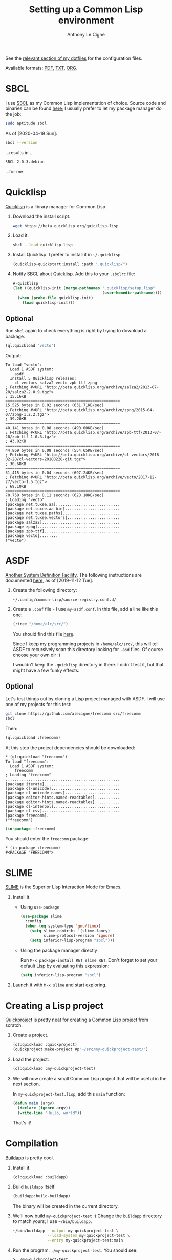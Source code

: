 #+TITLE: Setting up a Common Lisp environment
#+AUTHOR: Anthony Le Cigne
#+LaTeX_CLASS_OPTIONS: [a4paper]

See the [[https://github.com/alecigne/dotfiles/tree/master/common-lisp][relevant section of my dotfiles]] for the configuration files.

Available formats: [[file:common-lisp.pdf][PDF]], [[file:common-lisp.txt][TXT]], [[./common-lisp.org][ORG]].

* SBCL

I use [[http://www.sbcl.org/][SBCL]] as my Common Lisp implementation of choice. Source code and
binaries can be found [[http://www.sbcl.org/platform-table.html][here]]; I usually prefer to let my package manager
do the job:

#+begin_src sh
  sudo aptitude sbcl
#+end_src

As of [2020-04-19 Sun]:

#+name: sbcl-version
#+begin_src bash :results verbatim :exports both
  sbcl --version
#+end_src

...results in...

#+RESULTS: sbcl-version
: SBCL 2.0.3.debian

...for me.

* Quicklisp

[[https://www.quicklisp.org/beta/][Quicklisp]] is a library manager for Common Lisp.

1. Download the install script.

   #+begin_src sh
     wget https://beta.quicklisp.org/quicklisp.lisp
   #+end_src

2. Load it.

   #+begin_src sh
     sbcl --load quicklisp.lisp
   #+end_src

3. Install Quicklisp. I prefer to install it in =~/.quicklisp=.

   #+begin_src lisp
     (quicklisp-quickstart:install :path ".quicklisp/")
   #+end_src

4. Notify SBCL about Quicklisp. Add this to your =.sbclrc= file:

   #+begin_src lisp
     #-quicklisp
     (let ((quicklisp-init (merge-pathnames ".quicklisp/setup.lisp"
                                            (user-homedir-pathname))))
       (when (probe-file quicklisp-init)
         (load quicklisp-init)))
   #+end_src

** Optional

Run ~sbcl~ again to check everything is right by trying to download a
package.

#+begin_src lisp
  (ql:quickload "vecto")
#+end_src

Output:

#+begin_example
  To load "vecto":
    Load 1 ASDF system:
      asdf
    Install 5 Quicklisp releases:
      cl-vectors salza2 vecto zpb-ttf zpng
  ; Fetching #<URL "http://beta.quicklisp.org/archive/salza2/2013-07-20/salza2-2.0.9.tgz">
  ; 15.16KB
  ==================================================
  15,525 bytes in 0.02 seconds (631.71KB/sec)
  ; Fetching #<URL "http://beta.quicklisp.org/archive/zpng/2015-04-07/zpng-1.2.2.tgz">
  ; 39.20KB
  ==================================================
  40,141 bytes in 0.08 seconds (490.00KB/sec)
  ; Fetching #<URL "http://beta.quicklisp.org/archive/zpb-ttf/2013-07-20/zpb-ttf-1.0.3.tgz">
  ; 43.82KB
  ==================================================
  44,869 bytes in 0.08 seconds (554.65KB/sec)
  ; Fetching #<URL "http://beta.quicklisp.org/archive/cl-vectors/2018-02-28/cl-vectors-20180228-git.tgz">
  ; 30.68KB
  ==================================================
  31,415 bytes in 0.04 seconds (697.24KB/sec)
  ; Fetching #<URL "http://beta.quicklisp.org/archive/vecto/2017-12-27/vecto-1.5.tgz">
  ; 69.10KB
  ==================================================
  70,758 bytes in 0.11 seconds (628.18KB/sec)
  ; Loading "vecto"
  [package net.tuxee.aa]............................
  [package net.tuxee.aa-bin]........................
  [package net.tuxee.paths].........................
  [package net.tuxee.vectors].......................
  [package salza2]..................................
  [package zpng]....................................
  [package zpb-ttf].................................
  [package vecto]........
  ("vecto")
#+end_example

* ASDF

[[https://common-lisp.net/project/asdf/asdf/Configuring-ASDF-to-find-your-systems.html][Another System Definition Facility]]. The following instructions are
documented [[https://common-lisp.net/project/asdf/asdf/Configuring-ASDF-to-find-your-systems.html][here]], as of [2019-11-12 Tue].

1. Create the following directory:

   =~/.config/common-lisp/source-registry.conf.d/=

2. Create a =.conf= file - I use =my-asdf.conf=. In this file, add a
   line like this one:

   #+begin_src lisp
     (:tree "/home/alc/src/")
   #+end_src

   You should find this file [[https://github.com/alecigne/dotfiles/blob/master/common-lisp/.config/common-lisp/source-registry.conf.d/my-asdf.conf][here]].

   Since I keep my programming projects in =/home/alc/src/=, this will
   tell ASDF to recursively scan this directory looking for =.asd=
   files. Of course choose your own dir :)

   I wouldn't keep the ~.quicklisp~ directory in there. I didn't test
   it, but that might have a few funky effects.

** Optional

Let's test things out by cloning a Lisp project managed with ASDF. I
will use one of my projects for this test:

#+begin_src sh
  git clone https://github.com/alecigne/freecomm src/freecomm
  sbcl
#+end_src

Then:

#+begin_src lisp
  (ql:quickload :freecomm)
#+end_src

At this step the project dependencies should be downloaded:

#+begin_example
  ,* (ql:quickload "freecomm")
  To load "freecomm":
    Load 1 ASDF system:
      freecomm
  ; Loading "freecomm"
  ..................................................
  [package iterate].................................
  [package cl-unicode]..............................
  [package cl-unicode-names]........................
  [package editor-hints.named-readtables]...........
  [package editor-hints.named-readtables]...........
  [package cl-interpol].............................
  [package cl-csv]..................................
  [package freecomm].
  ("freecomm")
#+end_example

#+begin_src lisp
  (in-package :freecomm)
#+end_src

You should enter the ~freecomm~ package:

#+begin_example
  ,* (in-package :freecomm)
  #<PACKAGE "FREECOMM">
#+end_example

* SLIME

[[https://common-lisp.net/project/slime/][SLIME]] is the Superior Lisp Interaction Mode for Emacs.

1. Install it.

   - Using =use-package=

     #+begin_src emacs-lisp
       (use-package slime
         :config
         (when (eq system-type 'gnu/linux)
           (setq slime-contribs '(slime-fancy)
                 slime-protocol-version 'ignore)
           (setq inferior-lisp-program "sbcl")))
     #+end_src

   - Using the package manager directly

     Run ~M-x package-install RET slime RET~. Don't forget to set your
     default Lisp by evaluating this expression:

     #+begin_src emacs-lisp
       (setq inferior-lisp-program "sbcl")
     #+end_src

2. Launch it with ~M-x slime~ and start exploring.

* Creating a Lisp project

[[https://www.xach.com/lisp/quickproject/][Quickproject]] is pretty neat for creating a Common Lisp project from
scratch.

1. Create a project.

   #+begin_src lisp
     (ql:quickload :quickproject)
     (quickproject:make-project #p"~/src/my-quickproject-test/")
   #+end_src

2. Load the project:

   #+begin_src lisp
     (ql:quickload :my-quickproject-test)
   #+end_src

3. We will now create a small Common Lisp project that will be useful
   in the next section.

   In =my-quickproject-test.lisp=, add this ~main~ function:

   #+begin_src lisp
     (defun main (argv)
       (declare (ignore argv))
       (write-line "Hello, world"))
   #+end_src

   That's it!

* Compilation

[[https://www.xach.com/lisp/buildapp/][Buildapp]] is pretty cool.

1. Install it.

   #+begin_src lisp
     (ql:quickload :buildapp)
   #+end_src

2. Build =buildapp= itself.

   #+begin_src lisp
     (buildapp:build-buildapp)
   #+end_src

   The binary will be created in the current directory.

3. We'll now build =my-quickproject-test= :) Change the =buildapp=
   directory to match yours; I use =~/bin/buildapp=.

   #+begin_src sh
     ~/bin/buildapp --output my-quickproject-test \
                    --load-system my-quickproject-test \
                    --entry my-quickproject-test:main
   #+end_src

4. Run the program: ~./my-quickproject-test~. You should see:

   #+begin_example
     ❯ ./my-quickproject-test
     Hello, world
   #+end_example

* StumpWM

1. Clone the StumpWM repository:

   #+begin_src bash
     git clone https://github.com/stumpwm/stumpwm
   #+end_src

2. Install the dependencies:

   #+begin_src lisp
     (ql:quickload '("clx" "cl-ppcre" "alexandria" "swank"))
   #+end_src

3. Compile it:

   #+begin_src bash
     ./autogen.sh
     ./configure
     make
   #+end_src

4. I prefer to link to the executable:

   #+begin_src bash
     ln -s ~/src/stumpwm/stumpwm ~/bin/stumpwm
   #+end_src

5. Create =~/.xinitrc= and add this line (point to your own
   executable or link):

   #+begin_src bash
     exec /home/alc/bin/stumpwm
   #+end_src

6. Run ~startx~: it should work!

** Optional

You can connect to the Lisp process that StumpWM uses from SLIME.

1. Add this to your StumpWM =init.lisp=:

   #+begin_src lisp
     (in-package :stumpwm)

     (require :swank)

     (swank-loader:init)

     (defcommand swank () ()
       (setf *top-level-error-action* :break)
       (swank:create-server :port 4005
                            :style swank:*communication-style*
                            :dont-close t))

     (swank)
   #+end_src

   If you encounter an error when running StumpWM with ~startx~, try
   setting ~SBCL_HOME~. See [[https://github.com/stumpwm/stumpwm/issues/760#issuecomment-612226954][this comment]].

2. Add this config to Emacs:

   #+begin_src emacs-lisp
     (defun yourname-swank-listening-p ()
       (ignore-errors
         (let ((p (open-network-stream "SLIME Lisp Connection Test" nil "localhost" 4005)))
           (when p
             (delete-process p)
             t))))

     (defun yourname-swank-autoconnect (&rest args)
       (if (and (not (slime-connected-p))
                (yourname-swank-listening-p))
           (ignore-errors (slime-connect "localhost" 4005))))

     (yourname-swank-autoconnect))
   #+end_src

   When you launch Emacs, if SLIME isn't already running and if a
   Swank connection is available, SLIME will connect to it. Then in
   the REPL, you can do this:

   #+begin_src lisp
     (in-package :stumpwm)
     (message "hello world")
   #+end_src

   The message should appear on the screen.
